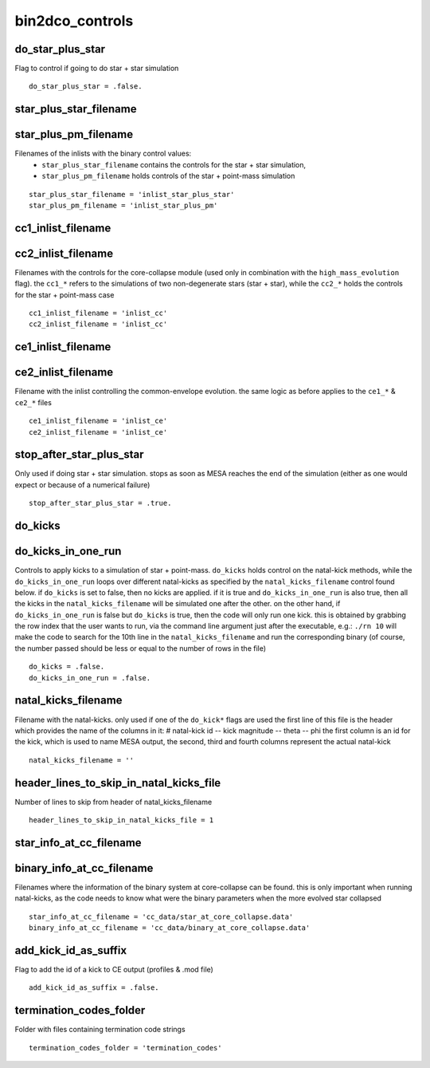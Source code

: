 ================
bin2dco_controls
================


do_star_plus_star
~~~~~~~~~~~~~~~~~

Flag to control if going to do star + star simulation

::

    do_star_plus_star = .false.


star_plus_star_filename
~~~~~~~~~~~~~~~~~~~~~~~
star_plus_pm_filename
~~~~~~~~~~~~~~~~~~~~~

Filenames of the inlists with the binary control values:
 - ``star_plus_star_filename`` contains the controls for the star + star simulation,
 - ``star_plus_pm_filename`` holds controls of the star + point-mass simulation

::

    star_plus_star_filename = 'inlist_star_plus_star'
    star_plus_pm_filename = 'inlist_star_plus_pm'


cc1_inlist_filename
~~~~~~~~~~~~~~~~~~~
cc2_inlist_filename
~~~~~~~~~~~~~~~~~~~

Filenames with the controls for the core-collapse module (used only in combination
with the ``high_mass_evolution`` flag).
the ``cc1_*`` refers to the simulations of two non-degenerate stars (star + star),
while the ``cc2_*`` holds the controls for the star + point-mass case

::

    cc1_inlist_filename = 'inlist_cc'
    cc2_inlist_filename = 'inlist_cc'


ce1_inlist_filename
~~~~~~~~~~~~~~~~~~~
ce2_inlist_filename
~~~~~~~~~~~~~~~~~~~

Filename with the inlist controlling the common-envelope evolution. the same
logic as before applies to the ``ce1_*`` & ``ce2_*`` files

::

    ce1_inlist_filename = 'inlist_ce'
    ce2_inlist_filename = 'inlist_ce'


stop_after_star_plus_star
~~~~~~~~~~~~~~~~~~~~~~~~~

Only used if doing star + star simulation. stops as soon as MESA reaches the end
of the simulation (either as one would expect or because of a numerical failure)

::

    stop_after_star_plus_star = .true.


do_kicks
~~~~~~~~
do_kicks_in_one_run
~~~~~~~~~~~~~~~~~~~

Controls to apply kicks to a simulation of star + point-mass.
``do_kicks`` holds control on the natal-kick methods, while the ``do_kicks_in_one_run``
loops over different natal-kicks as specified by the ``natal_kicks_filename`` control
found below.
if ``do_kicks`` is set to false, then no kicks are applied. if it is true and
``do_kicks_in_one_run`` is also true, then all the kicks in the ``natal_kicks_filename``
will be simulated one after the other.
on the other hand, if ``do_kicks_in_one_run`` is false but ``do_kicks`` is true, then
the code will only run one kick. this is obtained by grabbing the row index that
the user wants to run, via the command line argument just after the executable, e.g.:
``./rn 10`` will make the code to search for the 10th line in the ``natal_kicks_filename``
and run the corresponding binary (of course, the number passed should be less or equal
to the number of rows in the file)

::

    do_kicks = .false.
    do_kicks_in_one_run = .false.


natal_kicks_filename
~~~~~~~~~~~~~~~~~~~~

Filename with the natal-kicks. only used if one of the ``do_kick*`` flags are used
the first line of this file is the header which provides the name of the columns in it:
# natal-kick id -- kick magnitude -- theta -- phi
the first column is an id for the kick, which is used to name MESA output,
the second, third and fourth columns represent the actual natal-kick

::

    natal_kicks_filename = ''


header_lines_to_skip_in_natal_kicks_file
~~~~~~~~~~~~~~~~~~~~~~~~~~~~~~~~~~~~~~~~

Number of lines to skip from header of natal_kicks_filename

::

    header_lines_to_skip_in_natal_kicks_file = 1


star_info_at_cc_filename
~~~~~~~~~~~~~~~~~~~~~~~~
binary_info_at_cc_filename
~~~~~~~~~~~~~~~~~~~~~~~~~~

Filenames where the information of the binary system at core-collapse can be found.
this is only important when running natal-kicks, as the code needs to know what were
the binary parameters when the more evolved star collapsed

::

    star_info_at_cc_filename = 'cc_data/star_at_core_collapse.data'
    binary_info_at_cc_filename = 'cc_data/binary_at_core_collapse.data'


add_kick_id_as_suffix
~~~~~~~~~~~~~~~~~~~~~

Flag to add the id of a kick to CE output (profiles & .mod file)

::

    add_kick_id_as_suffix = .false.


termination_codes_folder
~~~~~~~~~~~~~~~~~~~~~~~~

Folder with files containing termination code strings

::

    termination_codes_folder = 'termination_codes'
